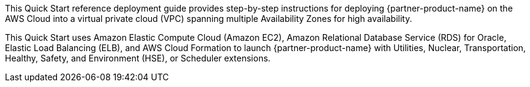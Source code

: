 // Replace the content in <>
// Identify your target audience and explain how/why they would use this Quick Start.
//Avoid borrowing text from third-party websites (copying text from AWS service documentation is fine). Also, avoid marketing-speak, focusing instead on the technical aspect.

This Quick Start reference deployment guide provides step-by-step instructions for deploying {partner-product-name} on the AWS Cloud into a virtual private cloud (VPC) spanning multiple Availability Zones for high availability.

This Quick Start uses Amazon Elastic Compute Cloud (Amazon EC2), Amazon Relational Database Service (RDS) for Oracle, Elastic Load Balancing (ELB), and AWS Cloud Formation to launch {partner-product-name} with Utilities, Nuclear, Transportation, Healthy, Safety, and Environment (HSE), or Scheduler extensions.
